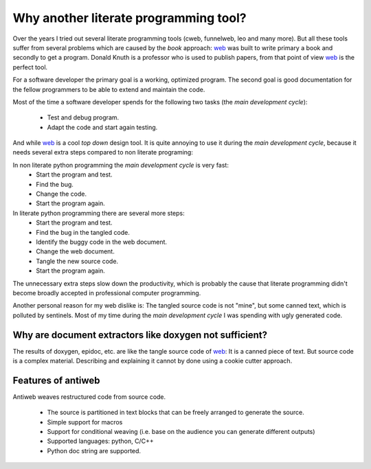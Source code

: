 **************************************
Why another literate programming tool?
**************************************

Over the years I tried out several literate programming tools (cweb, funnelweb, leo and many more).
But all these tools suffer from several problems which are caused by 
the *book* approach: `web`_ was built to write primary a book and secondly
to get a program.  Donald Knuth is a professor who is used to publish papers,
from that point of view `web`_ is the perfect tool.

For a software developer the primary goal is a working, optimized program.
The second goal is good documentation for the fellow programmers to be able to
extend and maintain the code.

Most of the time a software developer spends for the following two tasks
(the *main development cycle*):

  * Test and debug program.
  * Adapt the code and start again testing.

And while `web`_ is a cool *top down* design tool. It is quite annoying to use it
during the *main development cycle*, because it needs several extra steps compared
to non literate programing: 

In non literate python programming the *main development cycle* is very fast: 
  * Start the program and test.
  * Find the bug.
  * Change the code.
  * Start the program again.

In literate python programming there are several more steps:
  * Start the program and test.
  * Find the bug in the tangled code.
  * Identify the buggy code in the web document.
  * Change the web document.
  * Tangle the new source code.
  * Start the program again.

The unnecessary extra steps slow down the productivity, which is probably
the cause that literate programming didn't become broadly accepted in 
professional computer programming. 

Another personal reason for my web dislike is: The tangled source code is not "mine",
but some canned text, which is polluted by sentinels. Most of my time during
the *main development cycle* I was spending with ugly generated code.


Why are document extractors like doxygen not sufficient?
========================================================

The results of doxygen, epidoc, etc. are like the tangle source code of
`web`_: It is a canned piece of text. But source code is a complex material.
Describing and explaining it cannot by done using a cookie cutter approach.



Features of antiweb
===================

Antiweb weaves restructured code from source code.

   * The source is partitioned in text blocks that can
     be freely arranged to generate the source.
   * Simple support for macros
   * Support for conditional weaving (i.e. base on the
     audience you can generate different outputs)
   * Supported languages: python, C/C++
   * Python doc string are supported.



.. _web: http://en.wikipedia.org/wiki/WEB

.. _sphinx document generator: http://sphinx.pocoo.org


